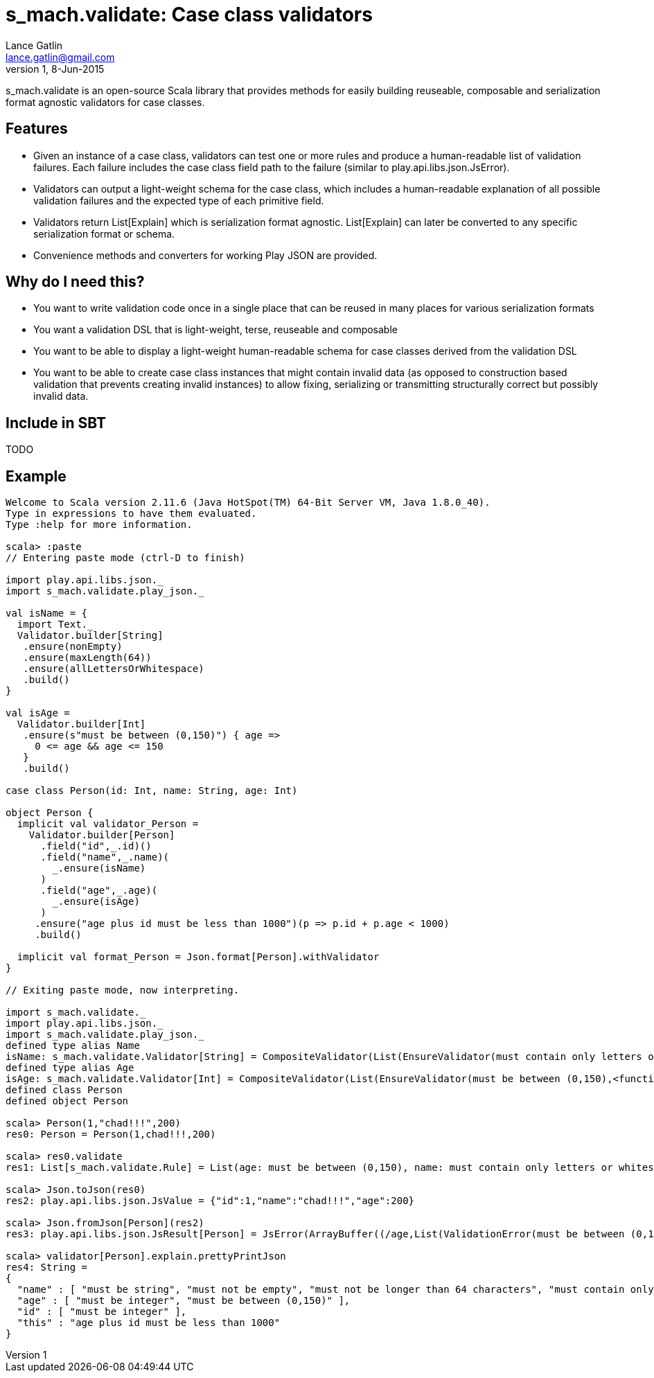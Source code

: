 = s_mach.validate: Case class validators
Lance Gatlin <lance.gatlin@gmail.com>
v1,8-Jun-2015
:blogpost-status: unpublished
:blogpost-categories: s_mach, scala

+s_mach.validate+ is an open-source Scala library that provides methods for easily building reuseable, composable and serialization format agnostic validators for case classes. 

== Features
* Given an instance of a case class, validators can test one or more rules and produce a human-readable list of validation failures. Each failure includes the case class field path to the failure (similar to +play.api.libs.json.JsError+).
* Validators can output a light-weight schema for the case class, which includes a human-readable explanation of all possible validation failures and the expected type of each primitive field. 
* Validators return +List[Explain]+ which is serialization format agnostic. +List[Explain]+ can later be converted to any specific serialization format or schema. 
* Convenience methods and converters for working Play JSON are provided.

== Why do I need this?

* You want to write validation code once in a single place that can be reused in many places for various serialization formats
* You want a validation DSL that is light-weight, terse, reuseable and composable
* You want to be able to display a light-weight human-readable schema for case classes derived from the validation DSL 
* You want to be able to create case class instances that might contain invalid data (as opposed to construction based validation that prevents creating invalid instances) to allow fixing, serializing or transmitting structurally correct but possibly invalid data.

== Include in SBT
TODO

== Example

----
Welcome to Scala version 2.11.6 (Java HotSpot(TM) 64-Bit Server VM, Java 1.8.0_40).
Type in expressions to have them evaluated.
Type :help for more information.

scala> :paste
// Entering paste mode (ctrl-D to finish)

import play.api.libs.json._
import s_mach.validate.play_json._

val isName = {
  import Text._
  Validator.builder[String]
   .ensure(nonEmpty)
   .ensure(maxLength(64))
   .ensure(allLettersOrWhitespace)
   .build()
}

val isAge =
  Validator.builder[Int]
   .ensure(s"must be between (0,150)") { age =>
     0 <= age && age <= 150
   }
   .build()

case class Person(id: Int, name: String, age: Int)

object Person {
  implicit val validator_Person =
    Validator.builder[Person]
      .field("id",_.id)()
      .field("name",_.name)(
        _.ensure(isName)
      )
      .field("age",_.age)(
        _.ensure(isAge)
      )
     .ensure("age plus id must be less than 1000")(p => p.id + p.age < 1000)
     .build()

  implicit val format_Person = Json.format[Person].withValidator
}

// Exiting paste mode, now interpreting.

import s_mach.validate._
import play.api.libs.json._
import s_mach.validate.play_json._
defined type alias Name
isName: s_mach.validate.Validator[String] = CompositeValidator(List(EnsureValidator(must contain only letters or whitespace,<function1>), EnsureValidator(must not be longer than 64 characters,<function1>), EnsureValidator(must not be empty,<function1>), SchemaValidator(Schema(List(),java.lang.String,(1,1)))))
defined type alias Age
isAge: s_mach.validate.Validator[Int] = CompositeValidator(List(EnsureValidator(must be between (0,150),<function1>), SchemaValidator(Schema(List(),Int,(1,1)))))
defined class Person
defined object Person

scala> Person(1,"chad!!!",200)
res0: Person = Person(1,chad!!!,200)

scala> res0.validate
res1: List[s_mach.validate.Rule] = List(age: must be between (0,150), name: must contain only letters or whitespace)

scala> Json.toJson(res0)
res2: play.api.libs.json.JsValue = {"id":1,"name":"chad!!!","age":200}

scala> Json.fromJson[Person](res2)
res3: play.api.libs.json.JsResult[Person] = JsError(ArrayBuffer((/age,List(ValidationError(must be between (0,150),WrappedArray()))), (/name,List(ValidationError(must contain only letters or whitespace,WrappedArray())))))

scala> validator[Person].explain.prettyPrintJson
res4: String =
{
  "name" : [ "must be string", "must not be empty", "must not be longer than 64 characters", "must contain only letters or whitespace" ],
  "age" : [ "must be integer", "must be between (0,150)" ],
  "id" : [ "must be integer" ],
  "this" : "age plus id must be less than 1000"
}

----
